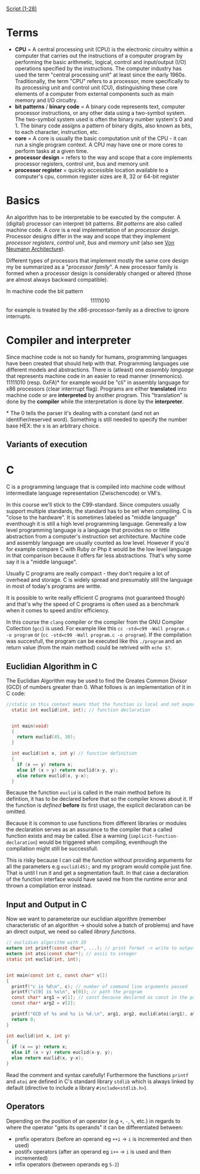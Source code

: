 #+BEGIN_COMMENT
.. title: Algos & Programming - Lecture 03
.. slug: algos-and-prog-03
.. date: 2018-10-15 14:57:04 UTC+02:00
.. tags: university, A&P 
.. category: 
.. link: 
.. description: 
.. type: text
.. has_math: true
#+END_COMMENT

[[https://osg.informatik.tu-chemnitz.de/lehre/aup/aup-02-IntroProgrammiersprachen-handout_de.pdf][Script (1-28)]]

* Terms
- *CPU* = A central processing unit (CPU) is the electronic circuitry within a computer that carries out the instructions of a computer program by performing the basic arithmetic, logical, control and input/output (I/O) operations specified by the instructions. The computer industry has used the term "central processing unit" at least since the early 1960s. Traditionally, the term "CPU" refers to a processor, more specifically to its processing unit and control unit (CU), distinguishing these core elements of a computer from external components such as main memory and I/O circuitry.
- *bit patterns* / *binary code* = A binary code represents text, computer processor instructions, or any other data using a two-symbol system. The two-symbol system used is often the binary number system's 0 and 1. The binary code assigns a pattern of binary digits, also known as bits, to each character, instruction, etc.
- *core* = A core is usually the basic computation unit of the CPU - it can run a single program context. A CPU may have one or more cores to perform tasks at a given time.
- *processor design* = refers to the way and scope that a core implements processor registers, control unit,  bus and  memory unit
- *processor register* = quickly accessible location available to a computer's cpu, common register sizes are 8, 32 or 64-bit register

* Basics
An algorithm has to be interpretable to be executed by the computer. A (digital) processor can interpret bit patterns. /Bit patterns/ are also called machine code. A /core/ is a real implementation of an /processor design/. Processor designs differ in the way and scope that they implement /processor registers/, /control unit/,  /bus/ and  /memory unit/ (also see [[https://en.wikipedia.org/wiki/Von_Neumann_architecture][Von Neumann Architecture]]).

Different types of processors that implement mostly the same core design my be summarized as a "/processor family/". A new processor family is formed when a processor design is considerably changed or altered (those are almost always backward compatible).

In machine code the bit pattern $$11111010$$ for example is treated by the x86-processor-family as a directive to ignore interrupts.

* Compiler and interpreter
Since machine code is not so handy for humans, programming languages have been created that should help with that. Programming languages use different models and abstractions. There is (atleast) one /assembly language/ that represents machine code in an easier to read manner (mnemonics). \(1111 1010\) (resp. \(0xFA\))* for example would be "cli" in assembly language for x86 processors (clear interrrupt flag). Programs are either *translated* into machine code or are *interpreted* by another program. This "translation" is done by the *compiler* while the interpretation is done by the *interpreter*.

\ast{} The 0 tells the parser it's dealing with a constant (and not an identifier/reserved word). Something is still needed to specify the number base HEX: the x is an arbitrary choice.
** Variants of execution
[[img-url:/images/execution-variants.png]]

* C
C is a programming language that is compiled into machine code without intermediate language representation (Zwischencode) or VM's.

In this course we'll stick to the C99-standard. Since computers usually support multiple standards, the standard has to be set when compiling. C is "close to the hardware". It is sometimes labeled as "middle language" eventhough it is still a high level programming language. Genereally a low level programming language is a language that provides no or little abstraction from a computer's instruction set architecture. Machine code and assembly language are usually counted as low level. However if you'd for example compare C with Ruby or Php it would be the low level language in that comparison because it offers far less abstractions. That's why some say it is a "middle language".

Usually C programs are really compact - they don't require a lot of overhead and storage. C is widely spread and presumably still the language in most of today's programs are writte.

It is possible to write really efficient C programs (not guaranteed though) and that's why the speed of C programs is often used as a benchmark when it comes to speed and/or efficiency.

In this course the =clang= compiler or the compiler from the GNU Compiler Collection (=gcc=) is used. For example like this =cc -std=c99 -Wall program.c -o program= or (=cc -std=c99 -Wall program.c -o program=). If the compilation was succesfull, the program can be executed like this =./program= and an return value (from the main method) could be retrived with =echo $?=.

** Euclidian Algorithm in C
The Euclidian Algorithm may be used to find the Greates Common Divisor (GCD) of numbers greater than 0. What follows is an implementation of it in C code:
#+BEGIN_SRC C
  //static in this context means that the function is local and not exported to other modules
    static int euclid(int, int); // function declaration


    int main(void)
    {
      return euclid(45, 30);
    }

    int euclid(int x, int y) // function definition
    {
      if (x == y) return x;
      else if (x > y) return euclid(x-y, y);
      else return euclid(x, y-x);
    }
#+END_SRC
Because the function =euclid= is called in the main method before its defintion, it has to be declared before that so the compiler knows about it. If the function is /defined/ *before* its first usage, the explicit declaration can be omitted. 

Because it is common to use functions from different libraries or modules the declaration serves as an assurance to the compiler that a called function exists and may be called. Else a warning (=implicit-function-declaration=) would be triggered when compiling, eventhough the compilation might still be successfull. 

This is risky because I can call the function without providing arguments for all the  parameters e.g =euclid(45);= and my program would compile just fine. That is until I run it and get a segmentation fault. In that case a declaration of the function interface would have saved me from the runtime error and thrown a compilation error instead.

** Input and Output in C
Now we want to parameterize our euclidian algorithm (remember characteristic of an algorithm \rightarrow should solve a batch of problems) and have an direct output, we need so called /library functions/.
#+BEGIN_SRC C
  // euclidian algorithm with IO
  extern int printf(const char*, ...); // print format -> write to output
  extern int atoi(const char*); // ascii to integer
  static int euclid(int, int);


  int main(const int c, const char* v[])
  {
    printf("c is %d\n", c); // number of command line arguments passed
    printf("v[0] is %s\n", v[0]); // path the program
    const char* arg1 = v[1]; // const because declared as const in the parameter list
    const char* arg2 = v[2];

    printf("GCD of %s and %s is %d.\n", arg1, arg2, euclid(atoi(arg1), atoi(arg2))); // formatter "%s" expects char*
    return 0;
  }

  int euclid(int x, int y)
  {
    if (x == y) return x;
    else if (x > y) return euclid(x-y, y);
    else return euclid(x, y-x);
  }
#+END_SRC
Read the comment and syntax carefully! Furthermore the functions =printf= and =atoi= are defined in C's standard library =stdlib= which is always linked by default (directive to include a library =#include<stdlib.h>=).
** Operators
Depending on the position of an operator (e.g =+=, =-=, =%=, etc.) in regards to where the operator "gets its operands" it can be differentiated between:
- prefix operators (before an operand eg =++i= \rightarrow =i= is incremented and then used)
- postifx operators (after an operand eg =i++= \rightarrow =i= is used and then incremented)
- infix operators (between operands eg =5-2=)

  
